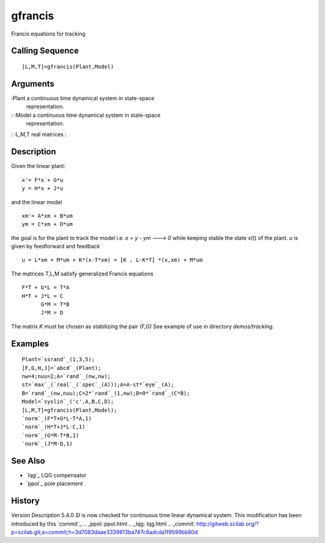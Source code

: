 


gfrancis
========

Francis equations for tracking



Calling Sequence
~~~~~~~~~~~~~~~~


::

    [L,M,T]=gfrancis(Plant,Model)




Arguments
~~~~~~~~~

:Plant a continuous time dynamical system in state-space
  representation.
: :Model a continuous time dynamical system in state-space
  representation.
: :L,M,T real matrices
:



Description
~~~~~~~~~~~

Given the linear plant:


::

    x'= F*x + G*u 
    y = H*x + J*u


and the linear model


::

    xm'= A*xm + B*um
    ym = C*xm + D*um


the goal is for the plant to track the model i.e. `e = y - ym ---> 0`
while keeping stable the state x(t) of the plant. `u` is given by
feedforward and feedback


::

    u = L*xm + M*um + K*(x-T*xm) = [K , L-K*T] *(x,xm) + M*um


The matrices T,L,M satisfy generalized Francis equations


::

    F*T + G*L = T*A
    H*T + J*L = C
          G*M = T*B
          J*M = D


The matrix `K` must be chosen as stabilizing the pair `(F,G)` See
example of use in directory `demos/tracking`.



Examples
~~~~~~~~


::

    Plant=`ssrand`_(1,3,5);
    [F,G,H,J]=`abcd`_(Plant);
    nw=4;nuu=2;A=`rand`_(nw,nw);
    st=`max`_(`real`_(`spec`_(A)));A=A-st*`eye`_(A);
    B=`rand`_(nw,nuu);C=2*`rand`_(1,nw);D=0*`rand`_(C*B);
    Model=`syslin`_('c',A,B,C,D);
    [L,M,T]=gfrancis(Plant,Model);
    `norm`_(F*T+G*L-T*A,1)
    `norm`_(H*T+J*L-C,1)
    `norm`_(G*M-T*B,1)
    `norm`_(J*M-D,1)




See Also
~~~~~~~~


+ `lqg`_ LQG compensator
+ `ppol`_ pole placement




History
~~~~~~~
Version Description 5.4.0 `Sl` is now checked for continuous time
linear dynamical system. This modification has been introduced by this
`commit`_
.. _ppol: ppol.html
.. _lqg: lqg.html
.. _commit: http://gitweb.scilab.org/?p=scilab.git;a=commit;h=3d7083daae3339813ba747c8adcda1f9599bb80d


